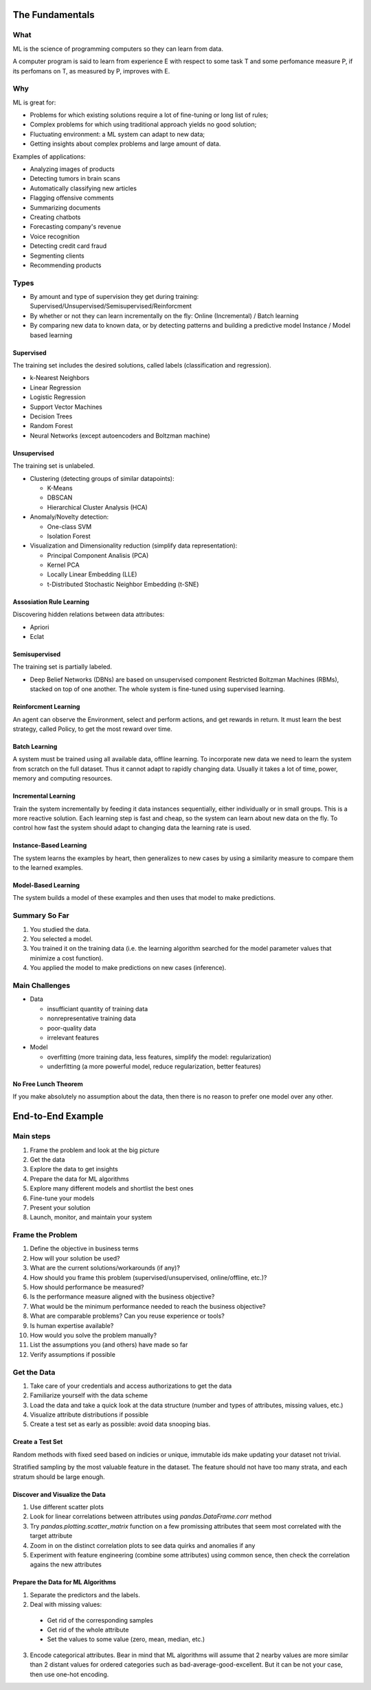 ================
The Fundamentals
================

What
====

ML is the science of programming computers so they can learn from data.

A computer program is said to learn from experience E with respect to some task T and some perfomance measure P, if its perfomans on T, as measured by P, improves with E.

Why
===

ML is great for:

- Problems for which existing solutions require a lot of fine-tuning or long list of rules;
- Complex problems for which using traditional approach yields no good solution;
- Fluctuating environment: a ML system can adapt to new data;
- Getting insights about complex problems and large amount of data.

Examples of applications:

- Analyzing images of products
- Detecting tumors in brain scans
- Automatically classifying new articles
- Flagging offensive comments
- Summarizing documents
- Creating chatbots
- Forecasting company's revenue
- Voice recognition
- Detecting credit card fraud
- Segmenting clients
- Recommending products

Types
=====

- By amount and type of supervision they get during training:
  Supervised/Unsupervised/Semisupervised/Reinforcment
- By whether or not they can learn incrementally on the fly:
  Online (Incremental) / Batch learning
- By comparing new data to known data, or by detecting patterns and building a predictive model
  Instance / Model based learning

Supervised
----------

The training set includes the desired solutions, called labels (classification and regression).

- k-Nearest Neighbors 
- Linear Regression
- Logistic Regression
- Support Vector Machines
- Decision Trees
- Random Forest
- Neural Networks (except autoencoders and Boltzman machine)

Unsupervised
------------

The training set is unlabeled.

- Clustering (detecting groups of similar datapoints):

  - K-Means
  - DBSCAN
  - Hierarchical Cluster Analysis (HCA)

- Anomaly/Novelty detection:

  - One-class SVM
  - Isolation Forest

- Visualization and Dimensionality reduction (simplify data representation):

  - Principal Component Analisis (PCA)
  - Kernel PCA
  - Locally Linear Embedding (LLE)
  - t-Distributed Stochastic Neighbor Embedding (t-SNE)

Assosiation Rule Learning
-------------------------

Discovering hidden relations between data attributes:

- Apriori
- Eclat

Semisupervised
--------------

The training set is partially labeled.

- Deep Belief Networks (DBNs) are based on unsupervised component Restricted Boltzman Machines (RBMs),
  stacked on top of one another. The whole system is fine-tuned using supervised learning.

Reinforcment Learning
---------------------

An agent can observe the Environment, select and perform actions, and get rewards in return. It must learn the best strategy, called Policy, to get the most reward over time.

Batch Learning
--------------

A system must be trained using all available data, offline learning. To incorporate new data we need to learn the system from scratch on the full dataset. Thus it cannot adapt to rapidly changing data. Usually it takes a lot of time, power, memory and computing resources. 

Incremental Learning
--------------------

Train the system incrementally by feeding it data instances sequentially, either individually or in small groups. This is a more reactive solution. Each learning step is fast and cheap, so the system can learn about new data on the fly. To control how fast the system should adapt to changing data the learning rate is used.

Instance-Based Learning
-----------------------

The system learns the examples by heart, then generalizes to new cases by using a similarity measure to compare them to the learned examples.

Model-Based Learning
--------------------

The system builds a model of these examples and then uses that model to make predictions.

Summary So Far
==============

1. You studied the data.
2. You selected a model.
3. You trained it on the training data (i.e. the learning algorithm searched for the model 
   parameter values that minimize a cost function).
4. You applied the model to make predictions on new cases (inference).

Main Challenges
===============

- Data

  - insufficiant quantity of training data
  - nonrepresentative training data
  - poor-quality data
  - irrelevant features

- Model

  - overfitting (more training data, less features, simplify the model: regularization)
  - underfitting (a more powerful model, reduce regularization, better features)

No Free Lunch Theorem
---------------------

If you make absolutely no assumption about the data, then there is no reason to prefer one model over any other.

==================
End-to-End Example
==================

Main steps
==========

1. Frame the problem and look at the big picture
2. Get the data
3. Explore the data to get insights
4. Prepare the data for ML algorithms
5. Explore many different models and shortlist the best ones
6. Fine-tune your models
7. Present your solution
8. Launch, monitor, and maintain your system

Frame the Problem
=================

1. Define the objective in business terms
2. How will your solution be used?
3. What are the current solutions/workarounds (if any)?
4. How should you frame this problem (supervised/unsupervised, online/offline, etc.)?
5. How should performance be measured?
6. Is the performance measure aligned with the business objective?
7. What would be the minimum performance needed to reach the business objective?
8. What are comparable problems? Can you reuse experience or tools?
9. Is human expertise available?
10. How would you solve the problem manually?
11. List the assumptions you (and others) have made so far
12. Verify assumptions if possible
 
Get the Data
============
 
1. Take care of your credentials and access authorizations to get the data
2. Familiarize yourself with the data scheme
3. Load the data and take a quick look at the data structure (number and types of attributes, missing values, etc.)
4. Visualize attribute distributions if possible
5. Create a test set as early as possible: avoid data snooping bias.

Create a Test Set
-----------------

Random methods with fixed seed based on indicies or unique, immutable ids make updating your dataset not trivial.

Stratified sampling by the most valuable feature in the dataset. The feature should not have too many strata, and each stratum should be large enough.

Discover and Visualize the Data
-------------------------------

1. Use different scatter plots
2. Look for linear correlations between attributes using `pandas.DataFrame.corr` method
3. Try  `pandas.plotting.scatter_matrix` function on a few promissing attributes that seem most correlated with the target        attribute
4. Zoom in on the distinct correlation plots to see data quirks and anomalies if any
5. Experiment with feature engineering (combine some attributes) using common sence, then check the correlation agains the new    attributes

Prepare the Data for ML Algorithms
----------------------------------

1. Separate the predictors and the labels.
2. Deal with missing values:
  
  - Get rid of the corresponding samples
  - Get rid of the whole attribute
  - Set the values to some value (zero, mean, median, etc.)
  
3. Encode categorical attributes. Bear in mind that ML algorithms will assume that 2 nearby values are more similar than 2        distant values for ordered categories such as bad-average-good-excellent. But it can be not your case, then use one-hot        encoding.
